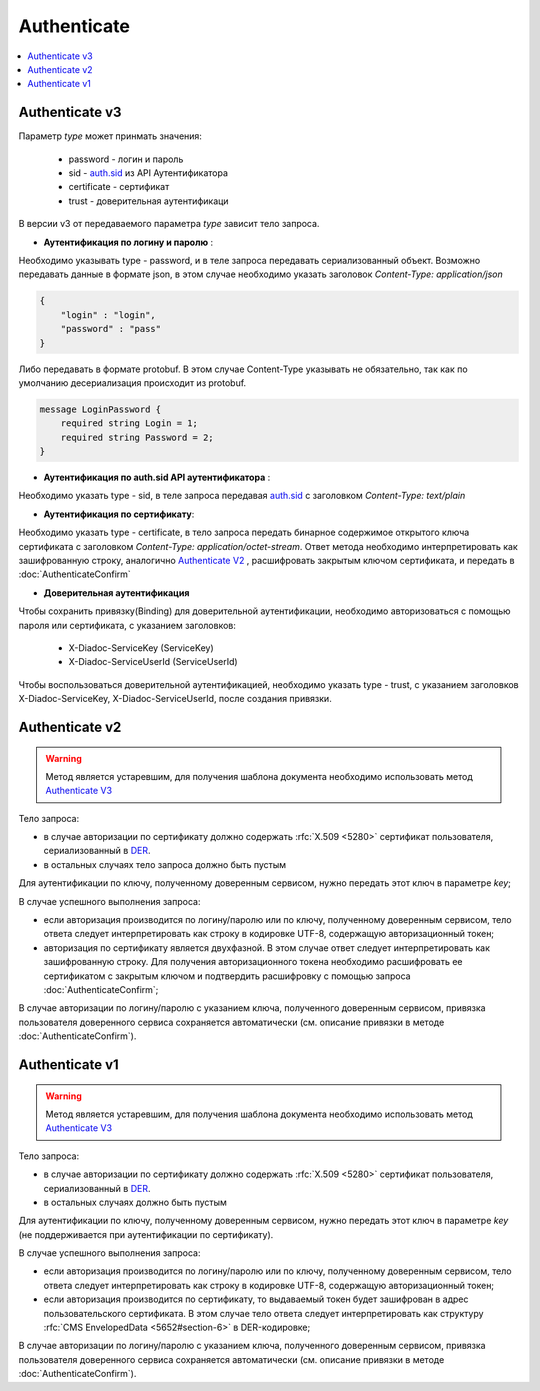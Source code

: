 Authenticate
============

.. contents::
   :local:


Authenticate v3
---------------

.. http:post:: /V3/Authenticate

    :reqheader Authorization: данные, необходимые для :doc:`авторизации <../Authorization>`
    
    :query type: Параметр type обозначает метод, которым пользователь хочет аутентифицироваться. Параметр не может быть пустым и принимает значения

    :statuscode 200: операция успешно завершена;
    :statuscode 400: данные в запросе имеют неверный формат или отсутствуют обязательные параметры;
    :statuscode 401: в запросе отсутствует HTTP-заголовок ``Authorization``, или в этом заголовке отсутствует параметр *ddauth_api_client_id*, или переданный в нем ключ разработчика не зарегистрирован в Диадоке;
    :statuscode 405: используется неподходящий HTTP-метод;
    :statuscode 500: при обработке запроса возникла непредвиденная ошибка.
    
Параметр *type* может принмать значения:
    
    + password - логин и пароль
    + sid - `auth.sid <https://docs-ke.readthedocs.io/ru/latest/auth/auth.sid.html>`__ из API Аутентификатора
    + certificate - сертификат
    + trust - доверительная аутентификаци

В версии v3 от передаваемого параметра *type* зависит тело запроса.

- **Аутентификация по логину и паролю** :
    
Необходимо указывать type - password, и в теле запроса передавать сериализованный объект.
Возможно передавать данные в формате json, в этом случае необходимо указать заголовок *Content-Type: application/json*

.. code-block:: json 
   
    { 
        "login" : "login", 
        "password" : "pass" 
    }

Либо передавать в формате protobuf. В этом случае Content-Type указывать не обязательно, так как по умолчанию десериализация происходит из protobuf.

.. code-block:: protobuf

    message LoginPassword {
        required string Login = 1;
        required string Password = 2;
    }

- **Аутентификация по auth.sid API аутентификатора** :

Необходимо указать type - sid, в теле запроса передавая `auth.sid <https://docs-ke.readthedocs.io/ru/latest/auth/auth.sid.html>`__ c заголовком *Content-Type: text/plain*

- **Аутентификация по сертификату**:

Необходимо указать type - certificate, в тело запроса передать бинарное содержимое открытого ключа сертификата c заголовком 
*Content-Type: application/octet-stream*.
Ответ метода необходимо интерпретировать как зашифрованную строку, аналогично `Authenticate V2`_ , расшифровать закрытым ключом сертификата, и передать в :doc:`AuthenticateConfirm`

- **Доверительная аутентификация**

Чтобы сохранить привязку(Binding) для доверительной аутентификации, необходимо авторизоваться с помощью пароля или сертификата, с указанием заголовков:

    + X-Diadoc-ServiceKey (ServiceKey)
    + X-Diadoc-ServiceUserId (ServiceUserId)

Чтобы воспользоваться доверительной аутентификацией, необходимо указать type - trust, с указанием заголовков X-Diadoc-ServiceKey, X-Diadoc-ServiceUserId, после создания привязки.

Authenticate v2
---------------

.. warning::
    Метод является устаревшим, для получения шаблона документа необходимо использовать метод `Authenticate V3`_

.. http:post:: /V2/Authenticate
 
    :reqheader Authorization: данные, необходимые для :doc:`авторизации <../Authorization>`
    
    :query login: имя учетной записи пользователя при авторизации по логину/паролю (может отсутствовать);
    :query password: пароль учетной записи пользователя при авторизации по логину/паролю (обязателен при наличии параметра *login*);
    :query key: ключ, полученный доверенным сервисом (может отсутствовать);
    :query id: идентификатор пользователя доверенного сервиса (обязателен при наличии параметра *key*);

    :statuscode 200: операция успешно завершена;
    :statuscode 400: данные в запросе имеют неверный формат или отсутствуют обязательные параметры;
    :statuscode 401: в запросе отсутствует HTTP-заголовок ``Authorization``, или в этом заголовке отсутствует параметр *ddauth_api_client_id*, или переданный в нем ключ разработчика не зарегистрирован в Диадоке;
    :statuscode 405: используется неподходящий HTTP-метод;
    :statuscode 500: при обработке запроса возникла непредвиденная ошибка.

Тело запроса:

-  в случае авторизации по сертификату должно содержать :rfc:`X.509 <5280>` сертификат пользователя, сериализованный в `DER <http://www.itu.int/ITU-T/studygroups/com17/languages/X.690-0207.pdf>`__.

-  в остальных случаях тело запроса должно быть пустым

Для аутентификации по ключу, полученному доверенным сервисом, нужно передать этот ключ в параметре *key*;

В случае успешного выполнения запроса:

- если авторизация производится по логину/паролю или по ключу, полученному доверенным сервисом, тело ответа следует интерпретировать как строку в кодировке UTF-8, содержащую авторизационный токен;

- авторизация по сертификату является двухфазной. В этом случае ответ следует интерпретировать как зашифрованную строку. Для получения авторизационного токена необходимо расшифровать ее сертификатом с закрытым ключом и подтвердить расшифровку с помощью запроса :doc:`AuthenticateConfirm`;

В случае авторизации по логину/паролю с указанием ключа, полученного доверенным сервисом, привязка пользователя доверенного сервиса сохраняется автоматически (см. описание привязки в методе :doc:`AuthenticateConfirm`).

Authenticate v1
---------------
.. warning::
    Метод является устаревшим, для получения шаблона документа необходимо использовать метод `Authenticate V3`_

.. http:post:: /Authenticate
    
    :reqheader Authorization: данные, необходимые для :doc:`авторизации <../Authorization>`
    
    :query login: имя учетной записи пользователя при авторизации по логину/паролю (может отсутствовать);
    :query password: пароль учетной записи пользователя при авторизации по логину/паролю (обязателен при наличии параметра *login*);
    :query key: ключ, полученный доверенным сервисом (может отсутствовать);
    :query id: идентификатор пользователя доверенного сервиса (обязателен при наличии параметра *key*);

    :statuscode 200: операция успешно завершена;
    :statuscode 400: данные в запросе имеют неверный формат или отсутствуют обязательные параметры;
    :statuscode 401: в запросе отсутствует HTTP-заголовок ``Authorization``, или в этом заголовке отсутствует параметр *ddauth_api_client_id*, или переданный в нем ключ разработчика не зарегистрирован в Диадоке;
    :statuscode 405: используется неподходящий HTTP-метод;
    :statuscode 500: при обработке запроса возникла непредвиденная ошибка.

Тело запроса:

-  в случае авторизации по сертификату должно содержать :rfc:`X.509 <5280>` сертификат пользователя, сериализованный в `DER <http://www.itu.int/ITU-T/studygroups/com17/languages/X.690-0207.pdf>`__.

-  в остальных случаях должно быть пустым

Для аутентификации по ключу, полученному доверенным сервисом, нужно передать этот ключ в параметре *key* (не поддерживается при аутентификации по сертификату).

В случае успешного выполнения запроса:

- если авторизация производится по логину/паролю или по ключу, полученному доверенным сервисом, тело ответа следует интерпретировать как строку в кодировке UTF-8, содержащую авторизационный токен;

- если авторизация производится по сертификату, то выдаваемый токен будет зашифрован в адрес пользовательского сертификата. В этом случае тело ответа следует интерпретировать как структуру :rfc:`CMS EnvelopedData <5652#section-6>` в DER-кодировке;

В случае авторизации по логину/паролю с указанием ключа, полученного доверенным сервисом, привязка пользователя доверенного сервиса сохраняется автоматически (см. описание привязки в методе :doc:`AuthenticateConfirm`).
